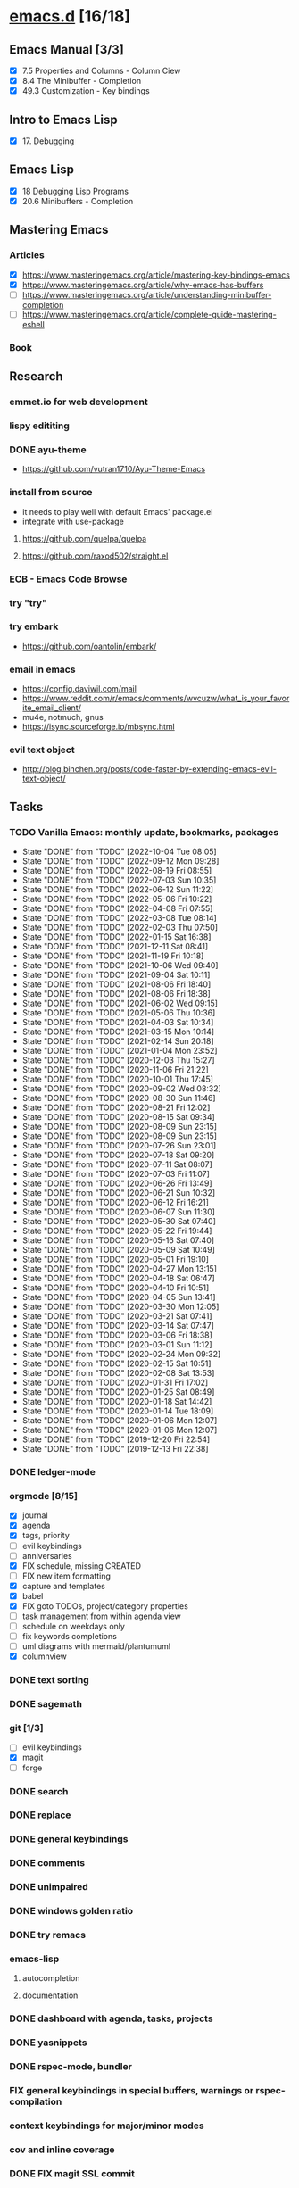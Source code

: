 * [[elisp:(org-projectile-open-project%20"emacs.d")][emacs.d]] [16/18]
  :PROPERTIES:
  :CATEGORY: emacs.d
  :ID:       964bb377-beed-43a5-bcd2-b7c23fd08dce
  :END:
** Emacs Manual [3/3]
   - [X] 7.5 Properties and Columns - Column Ciew
   - [X] 8.4 The Minibuffer - Completion
   - [X] 49.3 Customization - Key bindings
** Intro to Emacs Lisp
   - [X] 17. Debugging
** Emacs Lisp
   - [X] 18 Debugging Lisp Programs
   - [X] 20.6 Minibuffers - Completion
** Mastering Emacs
*** Articles
   - [X] https://www.masteringemacs.org/article/mastering-key-bindings-emacs
   - [X] https://www.masteringemacs.org/article/why-emacs-has-buffers
   - [ ] https://www.masteringemacs.org/article/understanding-minibuffer-completion
   - [ ] https://www.masteringemacs.org/article/complete-guide-mastering-eshell
*** Book
** Research
*** emmet.io for web development
*** lispy edititing
*** DONE ayu-theme
  - https://github.com/vutran1710/Ayu-Theme-Emacs
*** install from source
    - it needs to play well with default Emacs' package.el
    - integrate with use-package
**** https://github.com/quelpa/quelpa
**** https://github.com/raxod502/straight.el
*** ECB - Emacs Code Browse
*** try "try"
*** try embark
    - https://github.com/oantolin/embark/
*** email in emacs
    - https://config.daviwil.com/mail
    - https://www.reddit.com/r/emacs/comments/wvcuzw/what_is_your_favorite_email_client/
    - mu4e, notmuch, gnus
    - https://isync.sourceforge.io/mbsync.html
*** evil text object
    - http://blog.binchen.org/posts/code-faster-by-extending-emacs-evil-text-object/
** Tasks
   :PROPERTIES:
   :ID:       ae346d06-914e-4a61-988c-1ba97d0a0ae1
   :END:
*** TODO Vanilla Emacs: monthly update, bookmarks, packages
    SCHEDULED: <2022-11-02 Wed +1m>
    :PROPERTIES:
    :LAST_REPEAT: [2022-10-04 Tue 08:05]
    :ID:       0288ae74-55a5-4f30-af11-90efba8847a8
    :END:
    - State "DONE"       from "TODO"       [2022-10-04 Tue 08:05]
    - State "DONE"       from "TODO"       [2022-09-12 Mon 09:28]
    - State "DONE"       from "TODO"       [2022-08-19 Fri 08:55]
    - State "DONE"       from "TODO"       [2022-07-03 Sun 10:35]
    - State "DONE"       from "TODO"       [2022-06-12 Sun 11:22]
    - State "DONE"       from "TODO"       [2022-05-06 Fri 10:22]
    - State "DONE"       from "TODO"       [2022-04-08 Fri 07:55]
    - State "DONE"       from "TODO"       [2022-03-08 Tue 08:14]
    - State "DONE"       from "TODO"       [2022-02-03 Thu 07:50]
    - State "DONE"       from "TODO"       [2022-01-15 Sat 16:38]
    - State "DONE"       from "TODO"       [2021-12-11 Sat 08:41]
    - State "DONE"       from "TODO"       [2021-11-19 Fri 10:18]
    - State "DONE"       from "TODO"       [2021-10-06 Wed 09:40]
    - State "DONE"       from "TODO"       [2021-09-04 Sat 10:11]
    - State "DONE"       from "TODO"       [2021-08-06 Fri 18:40]
    - State "DONE"       from "TODO"       [2021-08-06 Fri 18:38]
    - State "DONE"       from "TODO"       [2021-06-02 Wed 09:15]
    - State "DONE"       from "TODO"       [2021-05-06 Thu 10:36]
    - State "DONE"       from "TODO"       [2021-04-03 Sat 10:34]
    - State "DONE"       from "TODO"       [2021-03-15 Mon 10:14]
    - State "DONE"       from "TODO"       [2021-02-14 Sun 20:18]
    - State "DONE"       from "TODO"       [2021-01-04 Mon 23:52]
    - State "DONE"       from "TODO"       [2020-12-03 Thu 15:27]
    - State "DONE"       from "TODO"       [2020-11-06 Fri 21:22]
    - State "DONE"       from "TODO"       [2020-10-01 Thu 17:45]
    - State "DONE"       from "TODO"       [2020-09-02 Wed 08:32]
    - State "DONE"       from "TODO"       [2020-08-30 Sun 11:46]
    - State "DONE"       from "TODO"       [2020-08-21 Fri 12:02]
    - State "DONE"       from "TODO"       [2020-08-15 Sat 09:34]
    - State "DONE"       from "TODO"       [2020-08-09 Sun 23:15]
    - State "DONE"       from "TODO"       [2020-08-09 Sun 23:15]
    - State "DONE"       from "TODO"       [2020-07-26 Sun 23:01]
    - State "DONE"       from "TODO"       [2020-07-18 Sat 09:20]
    - State "DONE"       from "TODO"       [2020-07-11 Sat 08:07]
    - State "DONE"       from "TODO"       [2020-07-03 Fri 11:07]
    - State "DONE"       from "TODO"       [2020-06-26 Fri 13:49]
    - State "DONE"       from "TODO"       [2020-06-21 Sun 10:32]
    - State "DONE"       from "TODO"       [2020-06-12 Fri 16:21]
    - State "DONE"       from "TODO"       [2020-06-07 Sun 11:30]
    - State "DONE"       from "TODO"       [2020-05-30 Sat 07:40]
    - State "DONE"       from "TODO"       [2020-05-22 Fri 19:44]
    - State "DONE"       from "TODO"       [2020-05-16 Sat 07:40]
    - State "DONE"       from "TODO"       [2020-05-09 Sat 10:49]
    - State "DONE"       from "TODO"       [2020-05-01 Fri 19:10]
    - State "DONE"       from "TODO"       [2020-04-27 Mon 13:15]
    - State "DONE"       from "TODO"       [2020-04-18 Sat 06:47]
    - State "DONE"       from "TODO"       [2020-04-10 Fri 10:51]
    - State "DONE"       from "TODO"       [2020-04-05 Sun 13:41]
    - State "DONE"       from "TODO"       [2020-03-30 Mon 12:05]
    - State "DONE"       from "TODO"       [2020-03-21 Sat 07:41]
    - State "DONE"       from "TODO"       [2020-03-14 Sat 07:47]
    - State "DONE"       from "TODO"       [2020-03-06 Fri 18:38]
    - State "DONE"       from "TODO"       [2020-03-01 Sun 11:12]
    - State "DONE"       from "TODO"       [2020-02-24 Mon 09:32]
    - State "DONE"       from "TODO"       [2020-02-15 Sat 10:51]
    - State "DONE"       from "TODO"       [2020-02-08 Sat 13:53]
    - State "DONE"       from "TODO"       [2020-01-31 Fri 17:02]
    - State "DONE"       from "TODO"       [2020-01-25 Sat 08:49]
    - State "DONE"       from "TODO"       [2020-01-18 Sat 14:42]
    - State "DONE"       from "TODO"       [2020-01-14 Tue 18:09]
    - State "DONE"       from "TODO"       [2020-01-06 Mon 12:07]
    - State "DONE"       from "TODO"       [2020-01-06 Mon 12:07]
    - State "DONE"       from "TODO"       [2019-12-20 Fri 22:54]
    - State "DONE"       from "TODO"       [2019-12-13 Fri 22:38]
*** DONE ledger-mode
    CLOSED: [2019-11-25 Mon 17:52]
*** orgmode [8/15]
    - [X] journal
    - [X] agenda
    - [X] tags, priority
    - [ ] evil keybindings
    - [ ] anniversaries
    - [X] FIX schedule, missing CREATED
    - [ ] FIX new item formatting
    - [X] capture and templates
    - [X] babel
    - [X] FIX goto TODOs, project/category properties
    - [ ] task management from within agenda view
    - [ ] schedule on weekdays only
    - [ ] fix keywords completions
    - [ ] uml diagrams with mermaid/plantumuml
    - [X] columnview
*** DONE text sorting
*** DONE sagemath
*** git [1/3]
    - [ ] evil keybindings
    - [X] magit
    - [ ] forge
*** DONE search
    CLOSED: [2019-11-30 Sat 16:56]
*** DONE replace
*** DONE general keybindings
*** DONE comments
    CLOSED: [2019-12-04 Wed 00:04]
*** DONE unimpaired
    CLOSED: [2019-12-04 Wed 00:04]
*** DONE windows golden ratio
*** DONE try remacs
*** emacs-lisp
**** autocompletion
**** documentation
*** DONE dashboard with agenda, tasks, projects
*** DONE yasnippets
*** DONE rspec-mode, bundler
*** FIX general keybindings in special buffers, *warnings* or *rspec-compilation*
*** context keybindings for major/minor modes
*** cov and inline coverage
*** DONE FIX magit SSL commit
*** LSP with lsp-mode [1/1]
    |-----------------------------+------+--------+---+----+------+--------+------------+------+-----|
    | lsp-mode                    | Ruby | Python | C | Go | Bash | Elixir | Javascript | Html | Css |
    |-----------------------------+------+--------+---+----+------+--------+------------+------+-----|
    | completion from library     | X    | X      | X |    |      |        |            |      |     |
    | completion from project     |      |        | X |    |      |        |            |      |     |
    | completion from others      |      |        | X |    |      |        |            |      |     |
    | hover                       | X    | X      | X |    |      |        |            |      |     |
    | jump to declaration         |      |        | X |    |      |        |            |      |     |
    | jump to definition          |      |        |   |    |      |        |            |      |     |
    | jump to implementation      |      |        |   |    |      |        |            |      |     |
    | find references (xref)      |      |        | X |    |      |        |            |      |     |
    | find references (treemacs)  |      |        | X |    |      |        |            |      |     |
    | find references (peek)      |      |        | X |    |      |        |            |      |     |
    | find/jump to symbols (helm) |      |        | X |    |      |        |            |      |     |
    | find symbols (treemacs)     |      |        | X |    |      |        |            |      |     |
    | find symbols (xref)         |      |        | X |    |      |        |            |      |     |
    | formatting                  | X    |        | X |    |      |        |            |      |     |
    | debugging                   |      |        | X |    |      |        |            |      |     |
    | diagnosis                   |      |        |   |    |      |        |            |      |     |
    | code actions                |      |        |   |    |      |        |            |      |     |
    | signature help              |      |        | X |    |      |        |            |      |     |
    | extract local variable      |      |        |   |    |      |        |            |      |     |
    | extract function/method     |      |        |   |    |      |        |            |      |     |
    |-----------------------------+------+--------+---+----+------+--------+------------+------+-----|
    - https://github.com/palantir/python-language-server
**** DONE c-lang
    - https://clang.llvm.org/extra/clangd/Features.html#complete-list-of-features
*** TODO LSP with eglot
    |-----------------------------+--------+------------+------+-----|
    | lsp-mode                    | Elixir | Javascript | Html | Css |
    |-----------------------------+--------+------------+------+-----|
    | completion from lang        | X      |            |      |     |
    | completion from project     | X      |            |      |     |
    | completion from libraries   | X      |            |      |     |
    | hover                       | X      |            |      |     |
    | jump to declaration         |        |            |      |     |
    | jump to definition          |        |            |      |     |
    | jump to implementation      |        |            |      |     |
    | find references (xref)      | X      |            |      |     |
    | find references (treemacs)  |        |            |      |     |
    | find references (peek)      |        |            |      |     |
    | find/jump to symbols (helm) |        |            |      |     |
    | find symbols (treemacs)     |        |            |      |     |
    | find symbols (xref)         |        |            |      |     |
    | formatting                  | X      |            |      |     |
    | debugging                   |        |            |      |     |
    | diagnosis                   |        |            |      |     |
    | code actions                |        |            |      |     |
    | signature help              |        |            |      |     |
    | extract local variable      |        |            |      |     |
    | extract function/method     |        |            |      |     |
    |-----------------------------+--------+------------+------+-----|
**** elixir
*** DONE dap-mode
*** DONE treemacs
*** call-graph
*** DONE fix Yasnippets completion, keybindings
*** DONE understand general.el
    SCHEDULED: <2020-02-28 Fri>
*** understand use-package.el
*** lsp-mode for bash/zsh/sh
   :PROPETIES:
   :CREATED:  <2020-02-11 Tue>
   :REFERRER:   [[file:~/Projects/blog/content/post/2020-02-10-bitcoin-native-segwit-address-derivation.org]]
   :PROPETIES:
*** DONE electric-pairs
*** buffers: reuse goto buffer function
*** DONE try new fonts (Info pages)
    SCHEDULED: <2020-02-28 Fri>
   :PROPETIES:
   :CREATED:  <2020-02-27 Thu>
   :REFERRER:   [[file:~/Projects/emacs.d/init.el::(add-to-list 'default-frame-alist '(font . "Source Code Pro-7"))]]
   :PROPETIES:
*** display sage session is required message
   :PROPETIES:
   :CREATED:  <2020-02-27 Thu>
   :REFERRER:   [[file:~/Projects/blog/content/post/2020-02-25-commitment-schemes.org::*Homomorphic commitment on elliptic curve][Homomorphic commitment on elliptic curve]]
   :PROPETIES:
*** DONE spelling with flycheck
   :PROPETIES:
   :CREATED:  <2020-03-04 Wed>
   :REFERRER:   [[file:~/Projects/org.d/journal/20200301::*Tuesday, 03/03/2020][Tuesday, 03/03/2020 [0/0]​]]
   :PROPETIES:
*** DONE better searching/grepping in project/dir
   :PROPETIES:
   :CREATED:  <2020-03-04 Wed>
   :REFERRER:   [[file:~/Repos/linux/drivers/net/wireless/realtek/rtw88/mac.c][file:~/Repos/linux/drivers/net/wireless/realtek/rtw88/mac.c]]
   :PROPETIES:
*** , o/e bindings for lsp output/error
   :PROPETIES:
   :CREATED:  <2020-04-11 Sat>
   :REFERRER:   [[file:~/Projects/deribit-api-ruby/lib/deribit/client.rb::MAINNET_URL = 'www.deribit.com']]
   :PROPETIES:
*** DONE literate emacs config with org-tanglesync
*** DONE read edebug and fix date/calendar issue
   :PROPETIES:
   :CREATED:  <2020-05-04 Mon>
   :REFERRER:   [[file:~/Projects/ledger.d/202005.ledger::Expenses:Groceries 40 RON]]
   :PROPETIES:
*** DONE create Makefile https://nullprogram.com/blog/2020/01/22/
    SCHEDULED: <2020-05-22 Fri>
*** DONE columnview for podcasts, books, etc
    - https://paul-nameless.com/emacs-org-mode-100-books.html
    - https://orgmode.org/manual/Column-View.html
*** create ui.el
    - https://github.com/emacsmirror/diminish
    - highlights packages
** Configs
*** DONE https://github.com/a13/emacs.d
*** https://github.com/EricCrosson/emacs.d
*** https://github.com/purcell/emacs.d
*** [[https://github.com/howardabrams/dot-files]]
*** https://github.com/konrad1977/emacs/
*** https://github.com/a-schaefers/spartan-emacs
*** TODO https://config.daviwil.com/emacs
** Bugs
*** fix states/keymaps duplications in icostan/leader-keys
** Packages
  - https://github.com/kisaragi-hiu/send-notification - desktop notifier
  - https://github.com/joddie/pcre2el - transform regexp
  - https://github.com/SqrtMinusOne/reverso.el - translation
